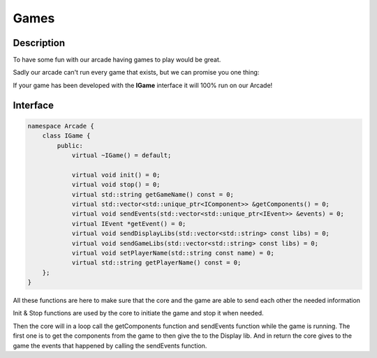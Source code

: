 *****
Games
*****

Description
===========

To have some fun with our arcade having games to play would be great.

Sadly our arcade can't run every game that exists, but we can promise you one thing:

If your game has been developed with the **IGame** interface it will 100% run on our Arcade!



Interface
=========

.. code-block:: cpp

    namespace Arcade {
        class IGame {
            public:
                virtual ~IGame() = default;

                virtual void init() = 0;
                virtual void stop() = 0;
                virtual std::string getGameName() const = 0;
                virtual std::vector<std::unique_ptr<IComponent>> &getComponents() = 0;
                virtual void sendEvents(std::vector<std::unique_ptr<IEvent>> &events) = 0;
                virtual IEvent *getEvent() = 0;
                virtual void sendDisplayLibs(std::vector<std::string> const libs) = 0;
                virtual void sendGameLibs(std::vector<std::string> const libs) = 0;
                virtual void setPlayerName(std::string const name) = 0;
                virtual std::string getPlayerName() const = 0;
        };
    }


All these functions are here to make sure that the core and the game are able to send each other the needed information

Init & Stop functions are used by the core to initiate the game and stop it when needed.

Then the core will in a loop call the getComponents function and sendEvents function while the game is running.
The first one is to get the components from the game to then give the to the Display lib.
And in return the core gives to the game the events that happened by calling the sendEvents function.